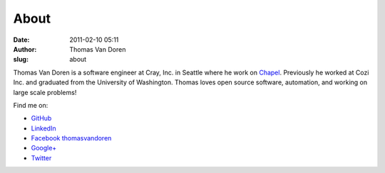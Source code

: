 About
#####
:date: 2011-02-10 05:11
:author: Thomas Van Doren
:slug: about

Thomas Van Doren is a software engineer at Cray, Inc. in Seattle where he work on Chapel_. Previously he worked at Cozi Inc. and graduated from the University of Washington. Thomas loves open source software, automation, and working on large scale problems!

Find me on:

* `GitHub <https://github.com/thomasvandoren>`_
* `LinkedIn <https://www.linkedin.com/in/thomasvandoren>`_
* `Facebook thomasvandoren <https://www.facebook.com/thomasvandoren>`_
* `Google+ <https://plus.google.com/+ThomasVanDoren>`_
* `Twitter <https://twitter.com/thomasvandoren>`_

.. _Chapel: http://chapel-lang.org/
